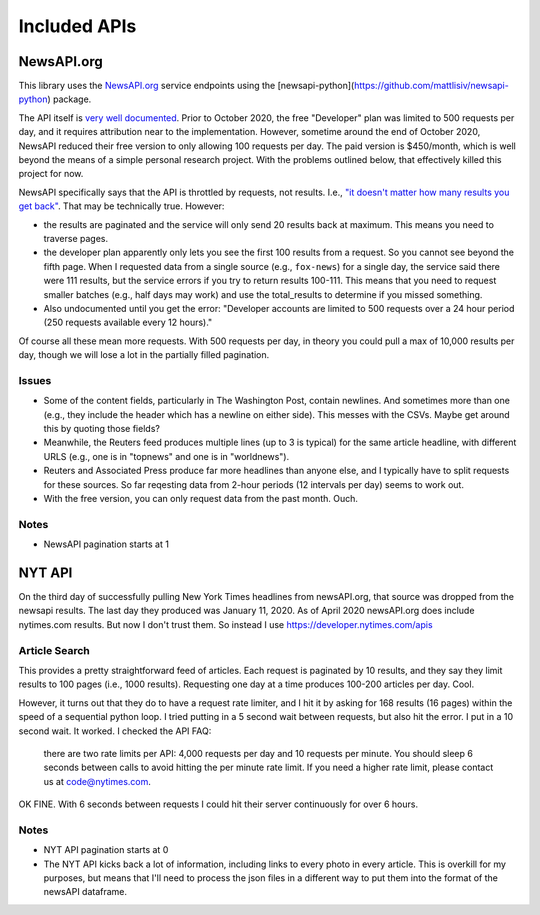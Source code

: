 Included APIs
=============

NewsAPI.org
-----------

This library uses the `NewsAPI.org <https://newsapi.org/>`_ service endpoints using the [newsapi-python](https://github.com/mattlisiv/newsapi-python) package.

The API itself is `very well documented <https://newsapi.org/docs>`_. Prior to October 2020, the free "Developer" plan was limited to 500 requests per day, and it requires attribution near to the implementation. However, sometime around the end of October 2020, NewsAPI reduced their free version to only allowing 100 requests per day. The paid version is $450/month, which is well beyond the means of a simple personal research project. With the problems outlined below, that effectively killed this project for now.

NewsAPI specifically says that the API is throttled by requests, not results. I.e., `"it doesn't matter how many results you get back" <https://newsapi.org/pricing>`_. That may be technically true. However:

- the results are paginated and the service will only send 20 results back at maximum. This means you need to traverse pages.
- the developer plan apparently only lets you see the first 100 results from a request. So you cannot see beyond the fifth page. When I requested data from a single source (e.g., ``fox-news``) for a single day, the service said there were 111 results, but the service errors if you try to return results 100-111. This means that you need to request smaller batches (e.g., half days may work) and use the total_results to determine if you missed something.
- Also undocumented until you get the error: "Developer accounts are limited to 500 requests over a 24 hour period (250 requests available every 12 hours)."

Of course all these mean more requests. With 500 requests per day, in theory you could pull a max of 10,000 results per day, though we will lose a lot in the partially filled pagination.

Issues
^^^^^^^^^^^^^^
- Some of the content fields, particularly in The Washington Post, contain newlines. And sometimes more than one (e.g., they include the header which has a newline on either side). This messes with the CSVs. Maybe get around this by quoting those fields?
- Meanwhile, the Reuters feed produces multiple lines (up to 3 is typical) for the same article headline, with different URLS (e.g., one is in "topnews" and one is in "worldnews").
- Reuters and Associated Press produce far more headlines than anyone else, and I typically have to split requests for these sources. So far reqesting data from 2-hour periods (12 intervals per day) seems to work out.
- With the free version, you can only request data from the past month. Ouch.

Notes
^^^^^^^^^^^^^^
- NewsAPI pagination starts at 1


NYT API
-----------
On the third day of successfully pulling New York Times headlines from newsAPI.org, that source was dropped from the newsapi results. The last day they produced was January 11, 2020. As of April 2020 newsAPI.org does include nytimes.com results. But now I don't trust them. So instead I use https://developer.nytimes.com/apis

Article Search
^^^^^^^^^^^^^^

This provides a pretty straightforward feed of articles. Each request is paginated by 10 results, and they say they limit results to 100 pages (i.e., 1000 results). Requesting one day at a time produces 100-200 articles per day. Cool.

However, it turns out that they do to have a request rate limiter, and I hit it by asking for 168 results (16 pages) within the speed of a sequential python loop. I tried putting in a 5 second wait between requests, but also hit the error. I put in a 10 second wait. It worked. I checked the API FAQ:

.. pull-quote::

  there are two rate limits per API: 4,000 requests per day and 10 requests per minute. You should sleep 6 seconds between calls to avoid hitting the per minute rate limit. If you need a higher rate limit, please contact us at code@nytimes.com.

OK FINE. With 6 seconds between requests I could hit their server continuously for over 6 hours.

Notes
^^^^^^^^^^^^^^
- NYT API pagination starts at 0
- The NYT API kicks back a lot of information, including links to every photo in every article. This is overkill for my purposes, but means that I'll need to process the json files in a different way to put them into the format of the newsAPI dataframe.